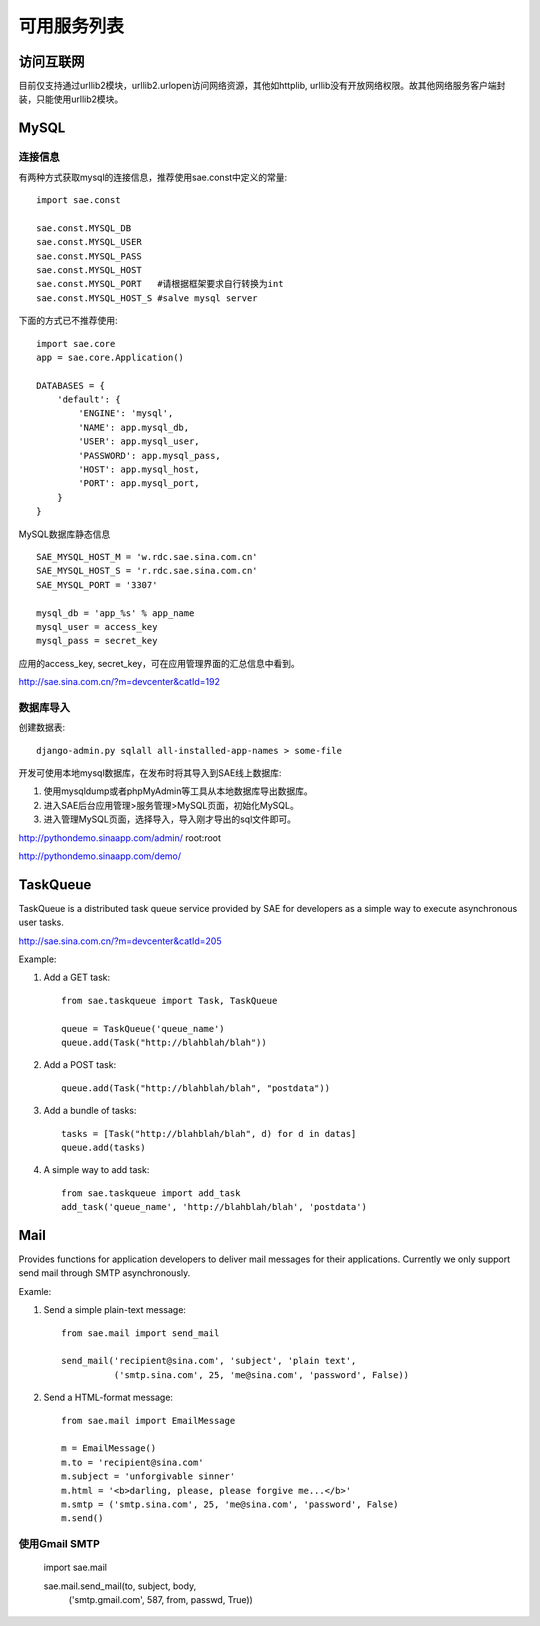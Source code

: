 可用服务列表
=========================

访问互联网
-------------
目前仅支持通过urllib2模块，urllib2.urlopen访问网络资源，其他如httplib,
urllib没有开放网络权限。故其他网络服务客户端封装，只能使用urllib2模块。


MySQL
------------

连接信息
~~~~~~~~~~

有两种方式获取mysql的连接信息，推荐使用sae.const中定义的常量::

    import sae.const

    sae.const.MYSQL_DB
    sae.const.MYSQL_USER
    sae.const.MYSQL_PASS
    sae.const.MYSQL_HOST
    sae.const.MYSQL_PORT   #请根据框架要求自行转换为int
    sae.const.MYSQL_HOST_S #salve mysql server

下面的方式已不推荐使用::

        
        import sae.core
        app = sae.core.Application()

        DATABASES = {
            'default': {
                'ENGINE': 'mysql',
                'NAME': app.mysql_db,
                'USER': app.mysql_user,
                'PASSWORD': app.mysql_pass,
                'HOST': app.mysql_host,
                'PORT': app.mysql_port,
            }
        }

MySQL数据库静态信息 ::

    SAE_MYSQL_HOST_M = 'w.rdc.sae.sina.com.cn'
    SAE_MYSQL_HOST_S = 'r.rdc.sae.sina.com.cn'
    SAE_MYSQL_PORT = '3307' 
    
    mysql_db = 'app_%s' % app_name
    mysql_user = access_key
    mysql_pass = secret_key

应用的access_key, secret_key，可在应用管理界面的汇总信息中看到。

http://sae.sina.com.cn/?m=devcenter&catId=192

数据库导入
~~~~~~~~~~~~~~

创建数据表::
    
    django-admin.py sqlall all-installed-app-names > some-file
    
开发可使用本地mysql数据库，在发布时将其导入到SAE线上数据库:

#. 使用mysqldump或者phpMyAdmin等工具从本地数据库导出数据库。
#. 进入SAE后台应用管理>服务管理>MySQL页面，初始化MySQL。
#.  进入管理MySQL页面，选择导入，导入刚才导出的sql文件即可。

http://pythondemo.sinaapp.com/admin/ root:root

http://pythondemo.sinaapp.com/demo/


TaskQueue
---------------
TaskQueue is a distributed task queue service provided by SAE for developers as
a simple way to execute asynchronous user tasks.

http://sae.sina.com.cn/?m=devcenter&catId=205

Example:

1. Add a GET task::
    
    from sae.taskqueue import Task, TaskQueue

    queue = TaskQueue('queue_name')
    queue.add(Task("http://blahblah/blah"))

2. Add a POST task::

    queue.add(Task("http://blahblah/blah", "postdata"))

3. Add a bundle of tasks::

    tasks = [Task("http://blahblah/blah", d) for d in datas]
    queue.add(tasks)

4. A simple way to add task::

    from sae.taskqueue import add_task
    add_task('queue_name', 'http://blahblah/blah', 'postdata')

Mail
-----------

Provides functions for application developers to deliver mail messages 
for their applications. Currently we only support send mail through SMTP 
asynchronously.

Examle:

1. Send a simple plain-text message::

    from sae.mail import send_mail

    send_mail('recipient@sina.com', 'subject', 'plain text',
              ('smtp.sina.com', 25, 'me@sina.com', 'password', False))

2. Send a HTML-format message::

    from sae.mail import EmailMessage

    m = EmailMessage()
    m.to = 'recipient@sina.com'
    m.subject = 'unforgivable sinner'
    m.html = '<b>darling, please, please forgive me...</b>'
    m.smtp = ('smtp.sina.com', 25, 'me@sina.com', 'password', False)
    m.send()

使用Gmail SMTP
~~~~~~~~~~~~~~~

    import sae.mail

    sae.mail.send_mail(to, subject, body,
            ('smtp.gmail.com', 587, from, passwd, True))
